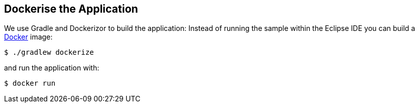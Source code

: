 
== Dockerise the Application ==

We use Gradle and Dockerizor to build the application: Instead of running the sample within the Eclipse IDE you can build a https://www.docker.com/[Docker] image:

[source,sh]
----
$ ./gradlew dockerize
----

and run the application with:

[source,sh]
----
$ docker run
----
